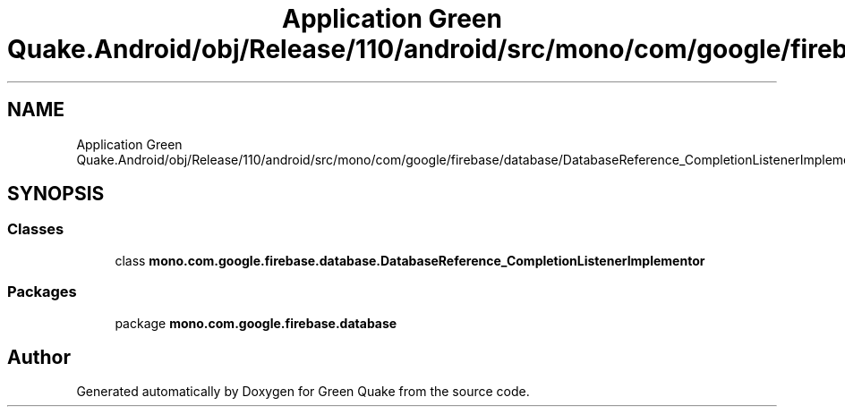 .TH "Application Green Quake.Android/obj/Release/110/android/src/mono/com/google/firebase/database/DatabaseReference_CompletionListenerImplementor.java" 3 "Thu Apr 29 2021" "Version 1.0" "Green Quake" \" -*- nroff -*-
.ad l
.nh
.SH NAME
Application Green Quake.Android/obj/Release/110/android/src/mono/com/google/firebase/database/DatabaseReference_CompletionListenerImplementor.java
.SH SYNOPSIS
.br
.PP
.SS "Classes"

.in +1c
.ti -1c
.RI "class \fBmono\&.com\&.google\&.firebase\&.database\&.DatabaseReference_CompletionListenerImplementor\fP"
.br
.in -1c
.SS "Packages"

.in +1c
.ti -1c
.RI "package \fBmono\&.com\&.google\&.firebase\&.database\fP"
.br
.in -1c
.SH "Author"
.PP 
Generated automatically by Doxygen for Green Quake from the source code\&.
